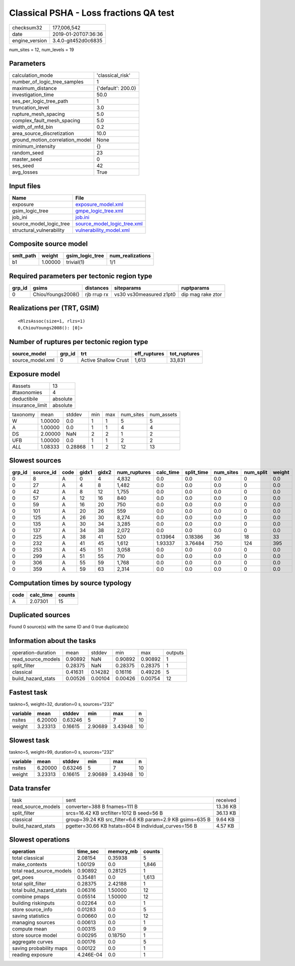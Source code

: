 Classical PSHA - Loss fractions QA test
=======================================

============== ===================
checksum32     177,006,542        
date           2019-01-20T07:36:36
engine_version 3.4.0-git452d0c6835
============== ===================

num_sites = 12, num_levels = 19

Parameters
----------
=============================== ==================
calculation_mode                'classical_risk'  
number_of_logic_tree_samples    1                 
maximum_distance                {'default': 200.0}
investigation_time              50.0              
ses_per_logic_tree_path         1                 
truncation_level                3.0               
rupture_mesh_spacing            5.0               
complex_fault_mesh_spacing      5.0               
width_of_mfd_bin                0.2               
area_source_discretization      10.0              
ground_motion_correlation_model None              
minimum_intensity               {}                
random_seed                     23                
master_seed                     0                 
ses_seed                        42                
avg_losses                      True              
=============================== ==================

Input files
-----------
======================== ============================================================
Name                     File                                                        
======================== ============================================================
exposure                 `exposure_model.xml <exposure_model.xml>`_                  
gsim_logic_tree          `gmpe_logic_tree.xml <gmpe_logic_tree.xml>`_                
job_ini                  `job.ini <job.ini>`_                                        
source_model_logic_tree  `source_model_logic_tree.xml <source_model_logic_tree.xml>`_
structural_vulnerability `vulnerability_model.xml <vulnerability_model.xml>`_        
======================== ============================================================

Composite source model
----------------------
========= ======= =============== ================
smlt_path weight  gsim_logic_tree num_realizations
========= ======= =============== ================
b1        1.00000 trivial(1)      1/1             
========= ======= =============== ================

Required parameters per tectonic region type
--------------------------------------------
====== ================= =========== ======================= =================
grp_id gsims             distances   siteparams              ruptparams       
====== ================= =========== ======================= =================
0      ChiouYoungs2008() rjb rrup rx vs30 vs30measured z1pt0 dip mag rake ztor
====== ================= =========== ======================= =================

Realizations per (TRT, GSIM)
----------------------------

::

  <RlzsAssoc(size=1, rlzs=1)
  0,ChiouYoungs2008(): [0]>

Number of ruptures per tectonic region type
-------------------------------------------
================ ====== ==================== ============ ============
source_model     grp_id trt                  eff_ruptures tot_ruptures
================ ====== ==================== ============ ============
source_model.xml 0      Active Shallow Crust 1,613        33,831      
================ ====== ==================== ============ ============

Exposure model
--------------
=============== ========
#assets         13      
#taxonomies     4       
deductibile     absolute
insurance_limit absolute
=============== ========

======== ======= ======= === === ========= ==========
taxonomy mean    stddev  min max num_sites num_assets
W        1.00000 0.0     1   1   5         5         
A        1.00000 0.0     1   1   4         4         
DS       2.00000 NaN     2   2   1         2         
UFB      1.00000 0.0     1   1   2         2         
*ALL*    1.08333 0.28868 1   2   12        13        
======== ======= ======= === === ========= ==========

Slowest sources
---------------
====== ========= ==== ===== ===== ============ ========= ========== ========= ========= ======
grp_id source_id code gidx1 gidx2 num_ruptures calc_time split_time num_sites num_split weight
====== ========= ==== ===== ===== ============ ========= ========== ========= ========= ======
0      8         A    0     4     4,832        0.0       0.0        0.0       0         0.0   
0      27        A    4     8     1,482        0.0       0.0        0.0       0         0.0   
0      42        A    8     12    1,755        0.0       0.0        0.0       0         0.0   
0      57        A    12    16    840          0.0       0.0        0.0       0         0.0   
0      59        A    16    20    750          0.0       0.0        0.0       0         0.0   
0      101       A    20    26    559          0.0       0.0        0.0       0         0.0   
0      125       A    26    30    8,274        0.0       0.0        0.0       0         0.0   
0      135       A    30    34    3,285        0.0       0.0        0.0       0         0.0   
0      137       A    34    38    2,072        0.0       0.0        0.0       0         0.0   
0      225       A    38    41    520          0.13964   0.18386    36        18        33    
0      232       A    41    45    1,612        1.93337   3.76484    750       124       395   
0      253       A    45    51    3,058        0.0       0.0        0.0       0         0.0   
0      299       A    51    55    710          0.0       0.0        0.0       0         0.0   
0      306       A    55    59    1,768        0.0       0.0        0.0       0         0.0   
0      359       A    59    63    2,314        0.0       0.0        0.0       0         0.0   
====== ========= ==== ===== ===== ============ ========= ========== ========= ========= ======

Computation times by source typology
------------------------------------
==== ========= ======
code calc_time counts
==== ========= ======
A    2.07301   15    
==== ========= ======

Duplicated sources
------------------
Found 0 source(s) with the same ID and 0 true duplicate(s)

Information about the tasks
---------------------------
================== ======= ======= ======= ======= =======
operation-duration mean    stddev  min     max     outputs
read_source_models 0.90892 NaN     0.90892 0.90892 1      
split_filter       0.28375 NaN     0.28375 0.28375 1      
classical          0.41631 0.14282 0.16116 0.49226 5      
build_hazard_stats 0.00526 0.00104 0.00426 0.00754 12     
================== ======= ======= ======= ======= =======

Fastest task
------------
taskno=5, weight=32, duration=0 s, sources="232"

======== ======= ======= ======= ======= ==
variable mean    stddev  min     max     n 
======== ======= ======= ======= ======= ==
nsites   6.20000 0.63246 5       7       10
weight   3.23313 0.16615 2.90689 3.43948 10
======== ======= ======= ======= ======= ==

Slowest task
------------
taskno=5, weight=99, duration=0 s, sources="232"

======== ======= ======= ======= ======= ==
variable mean    stddev  min     max     n 
======== ======= ======= ======= ======= ==
nsites   6.20000 0.63246 5       7       10
weight   3.23313 0.16615 2.90689 3.43948 10
======== ======= ======= ======= ======= ==

Data transfer
-------------
================== ========================================================= ========
task               sent                                                      received
read_source_models converter=388 B fnames=111 B                              13.36 KB
split_filter       srcs=16.42 KB srcfilter=1012 B seed=56 B                  36.13 KB
classical          group=39.24 KB src_filter=6.6 KB param=2.9 KB gsims=635 B 9.64 KB 
build_hazard_stats pgetter=30.66 KB hstats=804 B individual_curves=156 B     4.57 KB 
================== ========================================================= ========

Slowest operations
------------------
======================== ========= ========= ======
operation                time_sec  memory_mb counts
======================== ========= ========= ======
total classical          2.08154   0.35938   5     
make_contexts            1.00129   0.0       1,846 
total read_source_models 0.90892   0.28125   1     
get_poes                 0.35481   0.0       1,613 
total split_filter       0.28375   2.42188   1     
total build_hazard_stats 0.06316   1.50000   12    
combine pmaps            0.05514   1.50000   12    
building riskinputs      0.02264   0.0       1     
store source_info        0.01283   0.0       5     
saving statistics        0.00660   0.0       12    
managing sources         0.00613   0.0       1     
compute mean             0.00315   0.0       9     
store source model       0.00295   0.18750   1     
aggregate curves         0.00176   0.0       5     
saving probability maps  0.00122   0.0       1     
reading exposure         4.246E-04 0.0       1     
======================== ========= ========= ======